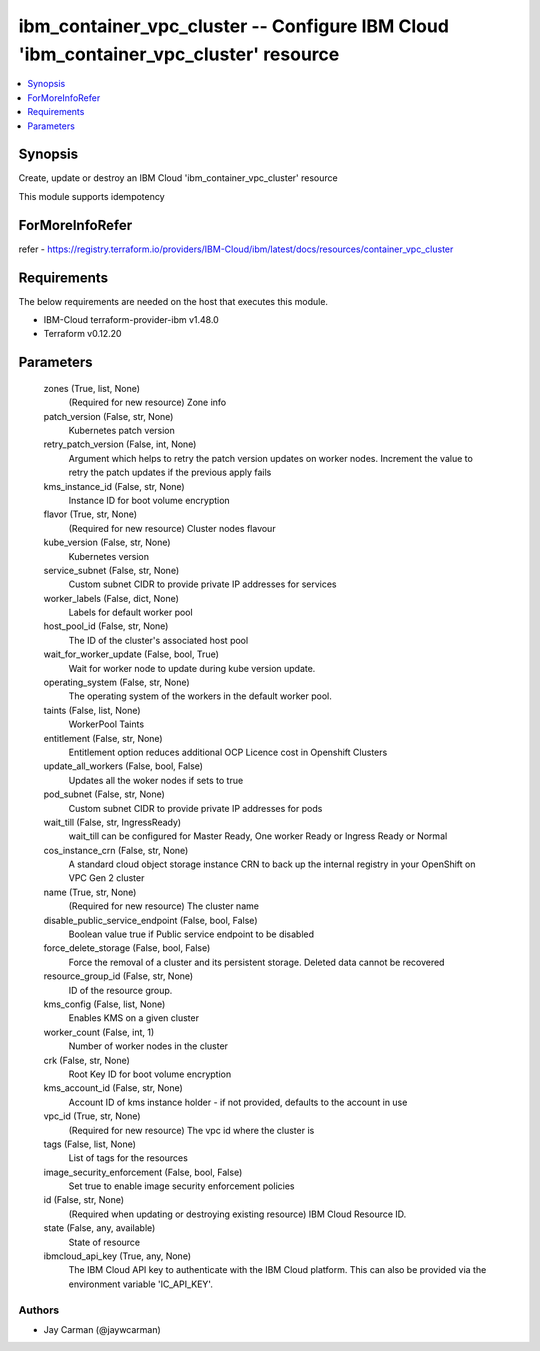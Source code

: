 
ibm_container_vpc_cluster -- Configure IBM Cloud 'ibm_container_vpc_cluster' resource
=====================================================================================

.. contents::
   :local:
   :depth: 1


Synopsis
--------

Create, update or destroy an IBM Cloud 'ibm_container_vpc_cluster' resource

This module supports idempotency


ForMoreInfoRefer
----------------
refer - https://registry.terraform.io/providers/IBM-Cloud/ibm/latest/docs/resources/container_vpc_cluster

Requirements
------------
The below requirements are needed on the host that executes this module.

- IBM-Cloud terraform-provider-ibm v1.48.0
- Terraform v0.12.20



Parameters
----------

  zones (True, list, None)
    (Required for new resource) Zone info


  patch_version (False, str, None)
    Kubernetes patch version


  retry_patch_version (False, int, None)
    Argument which helps to retry the patch version updates on worker nodes. Increment the value to retry the patch updates if the previous apply fails


  kms_instance_id (False, str, None)
    Instance ID for boot volume encryption


  flavor (True, str, None)
    (Required for new resource) Cluster nodes flavour


  kube_version (False, str, None)
    Kubernetes version


  service_subnet (False, str, None)
    Custom subnet CIDR to provide private IP addresses for services


  worker_labels (False, dict, None)
    Labels for default worker pool


  host_pool_id (False, str, None)
    The ID of the cluster's associated host pool


  wait_for_worker_update (False, bool, True)
    Wait for worker node to update during kube version update.


  operating_system (False, str, None)
    The operating system of the workers in the default worker pool.


  taints (False, list, None)
    WorkerPool Taints


  entitlement (False, str, None)
    Entitlement option reduces additional OCP Licence cost in Openshift Clusters


  update_all_workers (False, bool, False)
    Updates all the woker nodes if sets to true


  pod_subnet (False, str, None)
    Custom subnet CIDR to provide private IP addresses for pods


  wait_till (False, str, IngressReady)
    wait_till can be configured for Master Ready, One worker Ready or Ingress Ready or Normal


  cos_instance_crn (False, str, None)
    A standard cloud object storage instance CRN to back up the internal registry in your OpenShift on VPC Gen 2 cluster


  name (True, str, None)
    (Required for new resource) The cluster name


  disable_public_service_endpoint (False, bool, False)
    Boolean value true if Public service endpoint to be disabled


  force_delete_storage (False, bool, False)
    Force the removal of a cluster and its persistent storage. Deleted data cannot be recovered


  resource_group_id (False, str, None)
    ID of the resource group.


  kms_config (False, list, None)
    Enables KMS on a given cluster


  worker_count (False, int, 1)
    Number of worker nodes in the cluster


  crk (False, str, None)
    Root Key ID for boot volume encryption


  kms_account_id (False, str, None)
    Account ID of kms instance holder - if not provided, defaults to the account in use


  vpc_id (True, str, None)
    (Required for new resource) The vpc id where the cluster is


  tags (False, list, None)
    List of tags for the resources


  image_security_enforcement (False, bool, False)
    Set true to enable image security enforcement policies


  id (False, str, None)
    (Required when updating or destroying existing resource) IBM Cloud Resource ID.


  state (False, any, available)
    State of resource


  ibmcloud_api_key (True, any, None)
    The IBM Cloud API key to authenticate with the IBM Cloud platform. This can also be provided via the environment variable 'IC_API_KEY'.













Authors
~~~~~~~

- Jay Carman (@jaywcarman)

